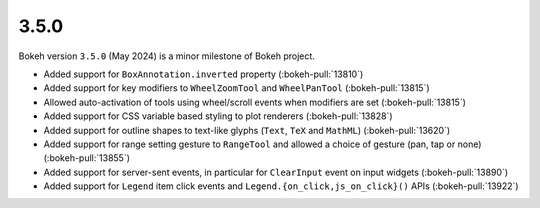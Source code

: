 .. _release-3-5-0:

3.5.0
=====

Bokeh version ``3.5.0`` (May 2024) is a minor milestone of Bokeh project.

* Added support for ``BoxAnnotation.inverted`` property (:bokeh-pull:`13810`)
* Added support for key modifiers to ``WheelZoomTool`` and ``WheelPanTool`` (:bokeh-pull:`13815`)
* Allowed auto-activation of tools using wheel/scroll events when modifiers are set (:bokeh-pull:`13815`)
* Added support for CSS variable based styling to plot renderers (:bokeh-pull:`13828`)
* Added support for outline shapes to text-like glyphs (``Text``, ``TeX`` and ``MathML``) (:bokeh-pull:`13620`)
* Added support for range setting gesture to ``RangeTool`` and allowed a choice of gesture (pan, tap or none) (:bokeh-pull:`13855`)
* Added support for server-sent events, in particular for ``ClearInput`` event on input widgets (:bokeh-pull:`13890`)
* Added support for ``Legend`` item click events and ``Legend.{on_click,js_on_click}()`` APIs (:bokeh-pull:`13922`)
